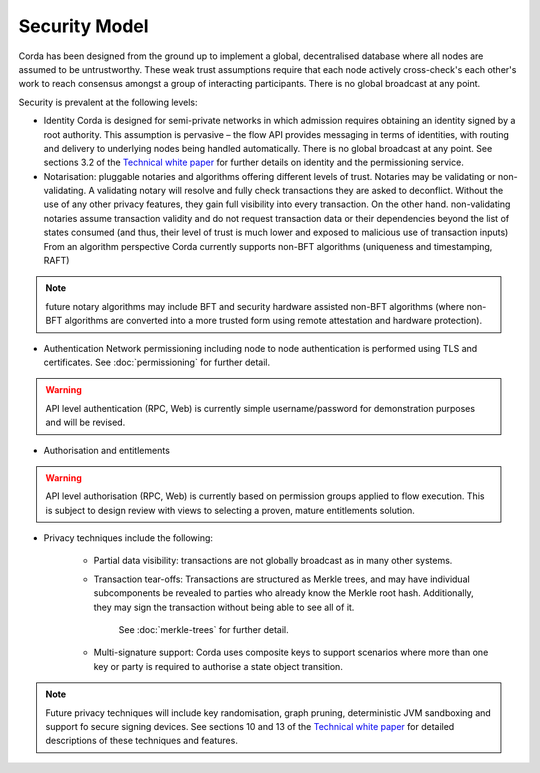 Security Model
==============

Corda has been designed from the ground up to implement a global, decentralised database where all nodes are assumed to be
untrustworthy. These weak trust assumptions require that each node actively cross-check's each other's work to reach consensus
amongst a group of interacting participants. There is no global broadcast at any point.

Security is prevalent at the following levels:

* Identity
  Corda is designed for semi-private networks in which admission requires obtaining an identity signed by a root authority.
  This assumption is pervasive – the flow API provides messaging in terms of identities, with routing and delivery to underlying nodes being handled automatically.
  There is no global broadcast at any point.
  See sections 3.2 of the `Technical white paper`_ for further details on identity and the permissioning service.

* Notarisation: pluggable notaries and algorithms offering different levels of trust.
  Notaries may be validating or non-validating. A validating notary will resolve and fully check transactions they are asked to deconflict.
  Without the use of any other privacy features, they gain full visibility into every transaction.
  On the other hand. non-validating notaries assume transaction validity and do not request transaction data or their dependencies
  beyond the list of states consumed (and thus, their level of trust is much lower and exposed to malicious use of transaction inputs)
  From an algorithm perspective Corda currently supports non-BFT algorithms (uniqueness and timestamping, RAFT)

.. note:: future notary algorithms may include BFT and security hardware assisted non-BFT algorithms (where non-BFT algorithms
    are converted into a more trusted form using remote attestation and hardware protection).

* Authentication
  Network permissioning including node to node authentication is performed using TLS and certificates.
  See :doc:`permissioning` for further detail.

.. warning:: API level authentication (RPC, Web) is currently simple username/password for demonstration purposes and will be revised.

* Authorisation and entitlements

.. warning:: API level authorisation (RPC, Web) is currently based on permission groups applied to flow execution.
    This is subject to design review with views to selecting a proven, mature entitlements solution.

* Privacy techniques include the following:

    * Partial data visibility: transactions are not globally broadcast as in many other systems.
    * Transaction tear-offs: Transactions are structured as Merkle trees, and may have individual subcomponents be revealed to parties who already know the Merkle root hash. Additionally, they may sign the transaction without being able to see all of it.

       See :doc:`merkle-trees` for further detail.

    * Multi-signature support: Corda uses composite keys to support scenarios where more than one key or party is required to authorise a state object transition.

.. note:: Future privacy techniques will include key randomisation, graph pruning, deterministic JVM sandboxing and support fo secure signing devices.
    See sections 10 and 13 of the `Technical white paper`_ for detailed descriptions of these techniques and features.

.. _`Technical white paper`: _static/corda-technical-whitepaper.pdf

